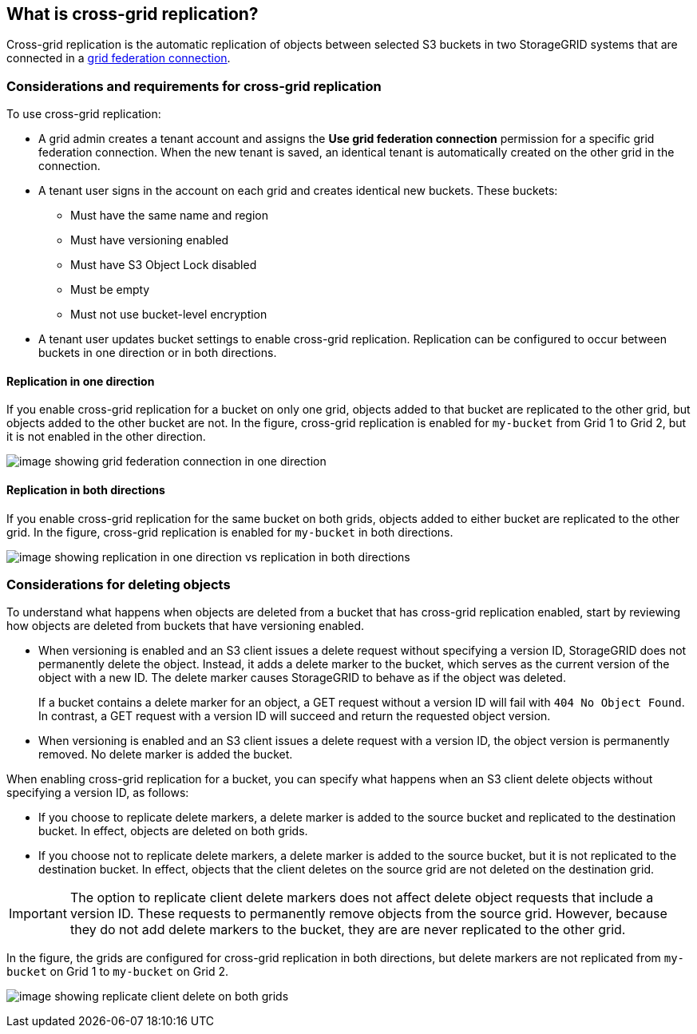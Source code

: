 //shared section for the tenant manager and the grid manager

== What is cross-grid replication?

Cross-grid replication is the automatic replication of objects between selected S3 buckets in two StorageGRID systems that are connected in a xref:../admin/grid-federation-overview.adoc[grid federation connection].

=== Considerations and requirements for cross-grid replication

To use cross-grid replication:

* A grid admin creates a tenant account and assigns the *Use grid federation connection* permission for a specific grid federation connection. When the new tenant is saved, an identical tenant is automatically created on the other grid in the connection.

* A tenant user signs in the account on each grid and creates identical new buckets. These buckets: 

** Must have the same name and region
** Must have versioning enabled
** Must have S3 Object Lock disabled
** Must be empty
** Must not use bucket-level encryption

* A tenant user updates bucket settings to enable cross-grid replication. Replication can be configured to occur between buckets in one direction or in both directions.

==== [[replication-one-direction]]Replication in one direction

If you enable cross-grid replication for a bucket on only one grid, objects added to that bucket are replicated to the other grid, but objects added to the other bucket are not. In the figure, cross-grid replication is enabled for `my-bucket` from Grid 1 to Grid 2, but it is not enabled in the other direction. 

image:../media/grid-federation-cross-grid-replication-one-direction.png[image showing grid federation connection in one direction]

==== [[replication-both-directions]]Replication in both directions
If you enable cross-grid replication for the same bucket on both grids, objects added to either bucket are replicated to the other grid. In the figure, cross-grid replication is enabled for `my-bucket` in both directions. 

image:../media/grid-federation-cross-grid-replication.png[image showing replication in one direction vs replication in both directions]

=== [[client-deletes]]Considerations for deleting objects

To understand what happens when objects are deleted from a bucket that has cross-grid replication enabled, start by reviewing how objects are deleted from buckets that have versioning enabled.

* When versioning is enabled and an S3 client issues a delete request without specifying a version ID, StorageGRID does not permanently delete the object. Instead, it adds a delete marker to the bucket, which serves as the current version of the object with a new ID. The delete marker causes StorageGRID to behave as if the object was deleted.
+
If a bucket contains a delete marker for an object, a GET request without a version ID will fail with `404 No Object Found`. In contrast, a GET request with a version ID will succeed and return the requested object version.

* When versioning is enabled and an S3 client issues a delete request with a version ID, the object version is permanently removed. No delete marker is added the bucket. 

When enabling cross-grid replication for a bucket, you can specify what happens when an S3 client delete objects without specifying a version ID, as follows:

* If you choose to replicate delete markers, a delete marker is added to the source bucket and replicated to the destination bucket. In effect, objects are deleted on both grids.

*  If you choose not to replicate delete markers, a delete marker is added to the source bucket, but it is not replicated to the destination bucket. In effect, objects that the client deletes on the source grid are not deleted on the destination grid.

IMPORTANT: The option to replicate client delete markers does not affect delete object requests that include a version ID. These requests to permanently remove objects from the source grid. However, because they do not add delete markers to the bucket, they are are never replicated to the other grid.

In the figure, the grids are configured for cross-grid replication in both directions, but delete markers are not replicated from `my-bucket` on Grid 1 to `my-bucket` on Grid 2.

image:../media/grid-federation-cross-grid-replication-delete.png[image showing replicate client delete on both grids]




